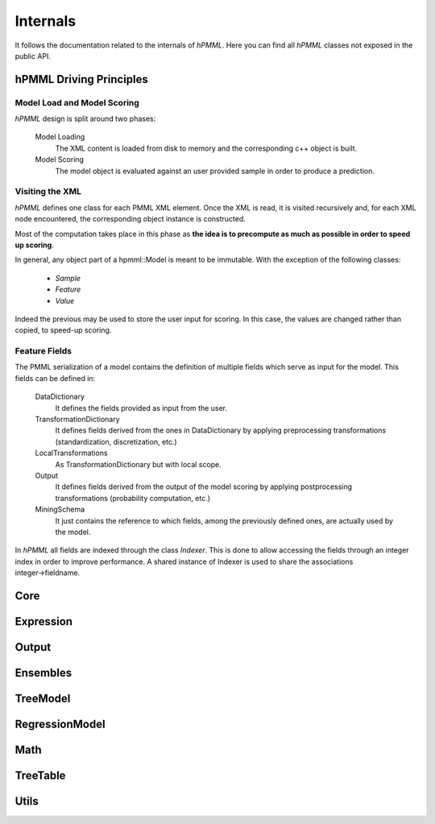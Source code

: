 *********
Internals
*********

It follows the documentation related to the internals of *hPMML*. Here you can find all *hPMML* classes not exposed in the public API.

========================
hPMML Driving Principles
========================

Model Load and Model Scoring
----------------------------
*hPMML* design is split around two phases:

    Model Loading
        The XML content is loaded from disk to memory and the corresponding c++ object is built.
    Model Scoring
        The model object is evaluated against an user provided sample in order to produce a prediction.

Visiting the XML
----------------
*hPMML* defines one class for each PMML XML element. Once the XML is read, it is visited recursively and,
for each XML node encountered, the corresponding object instance is constructed.

Most of the computation takes place in this phase as **the idea is to precompute as much as possible
in order to speed up scoring**.

In general, any object part of a hpmml::Model is meant to be immutable. With the exception of the following classes:

    - *Sample*
    - *Feature*
    - *Value*

Indeed the previous may be used to store the user input for scoring. In this case,
the values are changed rather than copied, to speed-up scoring.

Feature Fields
--------------
The PMML serialization of a model contains the definition of multiple fields which serve as input for the model.
This fields can be defined in:

    DataDictionary
        It defines the fields provided as input from the user.
    TransformationDictionary
        It defines fields derived from the ones in DataDictionary
        by applying preprocessing transformations (standardization, discretization, etc.)
    LocalTransformations
        As TransformationDictionary but with local scope.
    Output
        It defines fields derived from the output of the model scoring by applying
        postprocessing transformations (probability computation, etc.)
    MiningSchema
        It just contains the reference to which fields, among the previously defined ones,
        are actually used by the model.

In *hPMML* all fields are indexed through the class *Indexer*.
This is done to allow accessing the fields through an integer index in order to improve performance. \
A shared instance of Indexer is used to share the associations integer→fieldname.

======
Core
======

.. doxygenclass:: BuiltInFunction
.. doxygenclass:: DataType
.. doxygenclass:: DataField
.. doxygenclass:: DataDictionary
.. doxygenclass:: Indexer
.. doxygenclass:: Closure
.. doxygenclass:: DagBuilder
.. doxygenclass:: DerivedField
.. doxygenclass:: FieldUsageType
.. doxygenclass:: Header
.. doxygenclass:: InternalEvaluator
.. doxygenclass:: InternalModel
.. doxygenclass:: InternalScore
.. doxygenclass:: IntervalBuilder
.. doxygenclass:: InvalidValueTreatmentMethod
.. doxygenclass:: MiningField
.. doxygenclass:: MiningFunction
.. doxygenclass:: MiningSchema
.. doxygenclass:: MissingValueTreatmentMethod
.. doxygenclass:: ModelBuilder
.. doxygenclass:: OpType
.. doxygenclass:: OutlierTreatmentMethod
.. doxygenclass:: Predicate
.. doxygenclass:: PredicateOpType
.. doxygenclass:: PredicateType
.. doxygenclass:: PredicateBuilder
.. doxygenclass:: Property
.. doxygenclass:: Sample
.. doxygenclass:: Feature
.. doxygenclass:: Target
.. doxygenclass:: TransformationDictionary
.. doxygenclass:: string_view
.. doxygenclass:: XmlNode
.. doxygenclass:: Value

==========
Expression
==========

.. doxygenclass:: Expression
.. doxygenclass:: Apply
.. doxygenclass:: Constant
.. doxygenclass:: Discretize
.. doxygenclass:: FieldRef
.. doxygenclass:: SimpleFieldRef
.. doxygenclass:: MapValues
.. doxygenclass:: NormContinuous
.. doxygenclass:: NormDiscrete
.. doxygenclass:: ExpressionType
.. doxygenclass:: ExpressionBuilder

======
Output
======

.. doxygenclass:: OutputDictionary
.. doxygenclass:: OutputField
.. doxygenclass:: OutputExpression
.. doxygenclass:: OutputExpressionType
.. doxygenclass:: OutputExpressionBuilder
.. doxygenclass:: PredictedValue
.. doxygenclass:: TransformedValue
.. doxygenclass:: Probability

=========
Ensembles
=========

.. doxygenclass:: EnsembleEvaluator
.. doxygenclass:: EnsembleModel
.. doxygenclass:: MultipleModelMethod
.. doxygenclass:: Segment

=========
TreeModel
=========

.. doxygenclass:: TreeEvaluator
.. doxygenclass:: TreeModel
.. doxygenclass:: TreeScore
.. doxygenclass:: Node
.. doxygenclass:: ScoreDistribution

===============
RegressionModel
===============

.. doxygenclass:: RegressionEvaluator
.. doxygenclass:: RegressionModel
.. doxygenclass:: RegressionTable
.. doxygenclass:: NumericPredictor
.. doxygenclass:: CategoricalPredictor
.. doxygenclass:: PredictorTerm
.. doxygenclass:: SingleNormalizationMethodBuilder
.. doxygenclass:: MultiNormalizationMethodBuilder
.. doxygenclass:: NormalizationMethodType
.. doxygenclass:: RegressionScore

====
Math
====

.. doxygengroup:: GenericMathFunctions
.. doxygengroup:: NormalizationMethods

=========
TreeTable
=========

.. doxygenclass:: TreeTable
.. doxygenclass:: TreeTableNode

=====
Utils
=====

.. doxygengroup:: Utils
.. doxygenclass:: CSVReader

